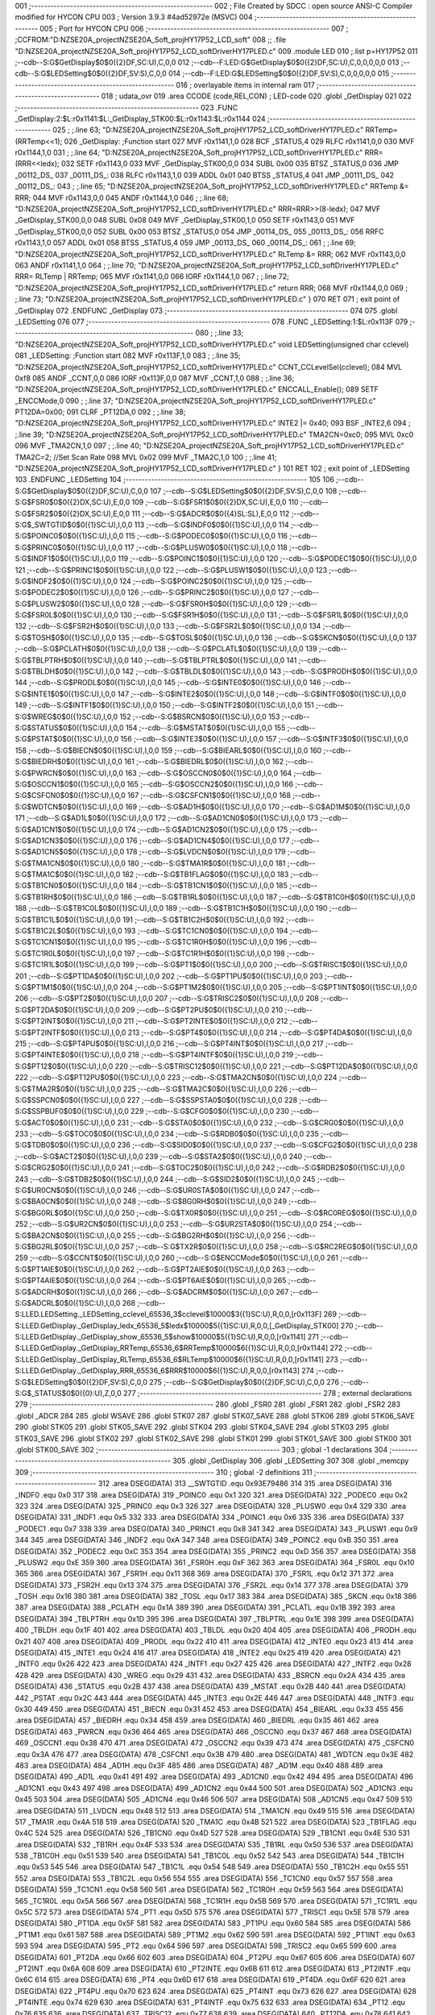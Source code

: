 001                     ;--------------------------------------------------------
002                     ; File Created by SDCC : open source ANSI-C Compiler modified for HYCON CPU
003                     ; Version 3.9.3 #4ad52972e (MSVC)
004                     ;--------------------------------------------------------
005                     ; Port for HYCON CPU
006                     ;--------------------------------------------------------
007                     ;	;CCFROM:"D:\NZSE20A_project\NZSE20A_Soft_proj\HY17P52_LCD_soft"
008                     ;;	.file	"D:\NZSE20A_project\NZSE20A_Soft_proj\HY17P52_LCD_soft\Driver\HY17P\LED.c"
009                     	.module LED
010                     	;.list	p=HY17P52
011                     	;--cdb--S:G$GetDisplay$0$0({2}DF,SC:U),C,0,0
012                     	;--cdb--F:LED:G$GetDisplay$0$0({2}DF,SC:U),C,0,0,0,0,0
013                     	;--cdb--S:G$LEDSetting$0$0({2}DF,SV:S),C,0,0
014                     	;--cdb--F:LED:G$LEDSetting$0$0({2}DF,SV:S),C,0,0,0,0,0
015                     ;--------------------------------------------------------
016                     ; overlayable items in internal ram 
017                     ;--------------------------------------------------------
018                     ;	udata_ovr
019                     .area CCODE (code,REL,CON) ; LED-code 
020                     .globl _GetDisplay
021                     
022                     ;--------------------------------------------------------
023                     	.FUNC _GetDisplay:2:$L:r0x1141:$L:_GetDisplay_STK00:$L:r0x1143:$L:r0x1144
024                     ;--------------------------------------------------------
025                     ;	;.line	63; "D:\NZSE20A_project\NZSE20A_Soft_proj\HY17P52_LCD_soft\Driver\HY17P\LED.c"	RRTemp=(RRTemp<<1);
026                     _GetDisplay:	;Function start
027                     	MVF	r0x1141,1,0
028                     	BCF	_STATUS,4
029                     	RLFC	r0x1141,0,0
030                     	MVF	r0x1144,1,0
031                     ;	;.line	64; "D:\NZSE20A_project\NZSE20A_Soft_proj\HY17P52_LCD_soft\Driver\HY17P\LED.c"	RRR=(RRR<<ledx);
032                     	SETF	r0x1143,0
033                     	MVF	_GetDisplay_STK00,0,0
034                     	SUBL	0x00
035                     	BTSZ	_STATUS,0
036                     	JMP	_00112_DS_
037                     _00111_DS_:
038                     	RLFC	r0x1143,1,0
039                     	ADDL	0x01
040                     	BTSS	_STATUS,4
041                     	JMP	_00111_DS_
042                     _00112_DS_:
043                     ;	;.line	65; "D:\NZSE20A_project\NZSE20A_Soft_proj\HY17P52_LCD_soft\Driver\HY17P\LED.c"	RRTemp &= RRR;
044                     	MVF	r0x1143,0,0
045                     	ANDF	r0x1144,1,0
046                     ;	;.line	68; "D:\NZSE20A_project\NZSE20A_Soft_proj\HY17P52_LCD_soft\Driver\HY17P\LED.c"	RRR=RRR>>(8-ledx);
047                     	MVF	_GetDisplay_STK00,0,0
048                     	SUBL	0x08
049                     	MVF	_GetDisplay_STK00,1,0
050                     	SETF	r0x1143,0
051                     	MVF	_GetDisplay_STK00,0,0
052                     	SUBL	0x00
053                     	BTSZ	_STATUS,0
054                     	JMP	_00114_DS_
055                     _00113_DS_:
056                     	RRFC	r0x1143,1,0
057                     	ADDL	0x01
058                     	BTSS	_STATUS,4
059                     	JMP	_00113_DS_
060                     _00114_DS_:
061                     ;	;.line	69; "D:\NZSE20A_project\NZSE20A_Soft_proj\HY17P52_LCD_soft\Driver\HY17P\LED.c"	RLTemp &= RRR;
062                     	MVF	r0x1143,0,0
063                     	ANDF	r0x1141,1,0
064                     ;	;.line	70; "D:\NZSE20A_project\NZSE20A_Soft_proj\HY17P52_LCD_soft\Driver\HY17P\LED.c"	RRR= RLTemp | RRTemp;
065                     	MVF	r0x1141,0,0
066                     	IORF	r0x1144,1,0
067                     ;	;.line	72; "D:\NZSE20A_project\NZSE20A_Soft_proj\HY17P52_LCD_soft\Driver\HY17P\LED.c"	return RRR;
068                     	MVF	r0x1144,0,0
069                     ;	;.line	73; "D:\NZSE20A_project\NZSE20A_Soft_proj\HY17P52_LCD_soft\Driver\HY17P\LED.c"	}
070                     	RET	
071                     ; exit point of _GetDisplay
072                     	.ENDFUNC	_GetDisplay
073                     ;--------------------------------------------------------
074                     
075                     .globl _LEDSetting
076                     
077                     ;--------------------------------------------------------
078                     	.FUNC _LEDSetting:1:$L:r0x113F
079                     ;--------------------------------------------------------
080                     ;	;.line	33; "D:\NZSE20A_project\NZSE20A_Soft_proj\HY17P52_LCD_soft\Driver\HY17P\LED.c"	void LEDSetting(unsigned char cclevel)
081                     _LEDSetting:	;Function start
082                     	MVF	r0x113F,1,0
083                     ;	;.line	35; "D:\NZSE20A_project\NZSE20A_Soft_proj\HY17P52_LCD_soft\Driver\HY17P\LED.c"	CCNT_CCLevelSel(cclevel);
084                     	MVL	0xf8
085                     	ANDF	_CCNT,0,0
086                     	IORF	r0x113F,0,0
087                     	MVF	_CCNT,1,0
088                     ;	;.line	36; "D:\NZSE20A_project\NZSE20A_Soft_proj\HY17P52_LCD_soft\Driver\HY17P\LED.c"	ENCCALL_Enable();
089                     	SETF	_ENCCMode,0
090                     ;	;.line	37; "D:\NZSE20A_project\NZSE20A_Soft_proj\HY17P52_LCD_soft\Driver\HY17P\LED.c"	PT12DA=0x00;
091                     	CLRF	_PT12DA,0
092                     ;	;.line	38; "D:\NZSE20A_project\NZSE20A_Soft_proj\HY17P52_LCD_soft\Driver\HY17P\LED.c"	INTE2 |= 0x40;
093                     	BSF	_INTE2,6
094                     ;	;.line	39; "D:\NZSE20A_project\NZSE20A_Soft_proj\HY17P52_LCD_soft\Driver\HY17P\LED.c"	TMA2CN=0xc0;
095                     	MVL	0xc0
096                     	MVF	_TMA2CN,1,0
097                     ;	;.line	40; "D:\NZSE20A_project\NZSE20A_Soft_proj\HY17P52_LCD_soft\Driver\HY17P\LED.c"	TMA2C=2;		     //Set Scan Rate
098                     	MVL	0x02
099                     	MVF	_TMA2C,1,0
100                     ;	;.line	41; "D:\NZSE20A_project\NZSE20A_Soft_proj\HY17P52_LCD_soft\Driver\HY17P\LED.c"	}
101                     	RET	
102                     ; exit point of _LEDSetting
103                     	.ENDFUNC	_LEDSetting
104                     ;--------------------------------------------------------
105                     
106                     	;--cdb--S:G$GetDisplay$0$0({2}DF,SC:U),C,0,0
107                     	;--cdb--S:G$LEDSetting$0$0({2}DF,SV:S),C,0,0
108                     	;--cdb--S:G$FSR0$0$0({2}DX,SC:U),E,0,0
109                     	;--cdb--S:G$FSR1$0$0({2}DX,SC:U),E,0,0
110                     	;--cdb--S:G$FSR2$0$0({2}DX,SC:U),E,0,0
111                     	;--cdb--S:G$ADCR$0$0({4}SL:SL),E,0,0
112                     	;--cdb--S:G$_SWTGTID$0$0({1}SC:U),I,0,0
113                     	;--cdb--S:G$INDF0$0$0({1}SC:U),I,0,0
114                     	;--cdb--S:G$POINC0$0$0({1}SC:U),I,0,0
115                     	;--cdb--S:G$PODEC0$0$0({1}SC:U),I,0,0
116                     	;--cdb--S:G$PRINC0$0$0({1}SC:U),I,0,0
117                     	;--cdb--S:G$PLUSW0$0$0({1}SC:U),I,0,0
118                     	;--cdb--S:G$INDF1$0$0({1}SC:U),I,0,0
119                     	;--cdb--S:G$POINC1$0$0({1}SC:U),I,0,0
120                     	;--cdb--S:G$PODEC1$0$0({1}SC:U),I,0,0
121                     	;--cdb--S:G$PRINC1$0$0({1}SC:U),I,0,0
122                     	;--cdb--S:G$PLUSW1$0$0({1}SC:U),I,0,0
123                     	;--cdb--S:G$INDF2$0$0({1}SC:U),I,0,0
124                     	;--cdb--S:G$POINC2$0$0({1}SC:U),I,0,0
125                     	;--cdb--S:G$PODEC2$0$0({1}SC:U),I,0,0
126                     	;--cdb--S:G$PRINC2$0$0({1}SC:U),I,0,0
127                     	;--cdb--S:G$PLUSW2$0$0({1}SC:U),I,0,0
128                     	;--cdb--S:G$FSR0H$0$0({1}SC:U),I,0,0
129                     	;--cdb--S:G$FSR0L$0$0({1}SC:U),I,0,0
130                     	;--cdb--S:G$FSR1H$0$0({1}SC:U),I,0,0
131                     	;--cdb--S:G$FSR1L$0$0({1}SC:U),I,0,0
132                     	;--cdb--S:G$FSR2H$0$0({1}SC:U),I,0,0
133                     	;--cdb--S:G$FSR2L$0$0({1}SC:U),I,0,0
134                     	;--cdb--S:G$TOSH$0$0({1}SC:U),I,0,0
135                     	;--cdb--S:G$TOSL$0$0({1}SC:U),I,0,0
136                     	;--cdb--S:G$SKCN$0$0({1}SC:U),I,0,0
137                     	;--cdb--S:G$PCLATH$0$0({1}SC:U),I,0,0
138                     	;--cdb--S:G$PCLATL$0$0({1}SC:U),I,0,0
139                     	;--cdb--S:G$TBLPTRH$0$0({1}SC:U),I,0,0
140                     	;--cdb--S:G$TBLPTRL$0$0({1}SC:U),I,0,0
141                     	;--cdb--S:G$TBLDH$0$0({1}SC:U),I,0,0
142                     	;--cdb--S:G$TBLDL$0$0({1}SC:U),I,0,0
143                     	;--cdb--S:G$PRODH$0$0({1}SC:U),I,0,0
144                     	;--cdb--S:G$PRODL$0$0({1}SC:U),I,0,0
145                     	;--cdb--S:G$INTE0$0$0({1}SC:U),I,0,0
146                     	;--cdb--S:G$INTE1$0$0({1}SC:U),I,0,0
147                     	;--cdb--S:G$INTE2$0$0({1}SC:U),I,0,0
148                     	;--cdb--S:G$INTF0$0$0({1}SC:U),I,0,0
149                     	;--cdb--S:G$INTF1$0$0({1}SC:U),I,0,0
150                     	;--cdb--S:G$INTF2$0$0({1}SC:U),I,0,0
151                     	;--cdb--S:G$WREG$0$0({1}SC:U),I,0,0
152                     	;--cdb--S:G$BSRCN$0$0({1}SC:U),I,0,0
153                     	;--cdb--S:G$STATUS$0$0({1}SC:U),I,0,0
154                     	;--cdb--S:G$MSTAT$0$0({1}SC:U),I,0,0
155                     	;--cdb--S:G$PSTAT$0$0({1}SC:U),I,0,0
156                     	;--cdb--S:G$INTE3$0$0({1}SC:U),I,0,0
157                     	;--cdb--S:G$INTF3$0$0({1}SC:U),I,0,0
158                     	;--cdb--S:G$BIECN$0$0({1}SC:U),I,0,0
159                     	;--cdb--S:G$BIEARL$0$0({1}SC:U),I,0,0
160                     	;--cdb--S:G$BIEDRH$0$0({1}SC:U),I,0,0
161                     	;--cdb--S:G$BIEDRL$0$0({1}SC:U),I,0,0
162                     	;--cdb--S:G$PWRCN$0$0({1}SC:U),I,0,0
163                     	;--cdb--S:G$OSCCN0$0$0({1}SC:U),I,0,0
164                     	;--cdb--S:G$OSCCN1$0$0({1}SC:U),I,0,0
165                     	;--cdb--S:G$OSCCN2$0$0({1}SC:U),I,0,0
166                     	;--cdb--S:G$CSFCN0$0$0({1}SC:U),I,0,0
167                     	;--cdb--S:G$CSFCN1$0$0({1}SC:U),I,0,0
168                     	;--cdb--S:G$WDTCN$0$0({1}SC:U),I,0,0
169                     	;--cdb--S:G$AD1H$0$0({1}SC:U),I,0,0
170                     	;--cdb--S:G$AD1M$0$0({1}SC:U),I,0,0
171                     	;--cdb--S:G$AD1L$0$0({1}SC:U),I,0,0
172                     	;--cdb--S:G$AD1CN0$0$0({1}SC:U),I,0,0
173                     	;--cdb--S:G$AD1CN1$0$0({1}SC:U),I,0,0
174                     	;--cdb--S:G$AD1CN2$0$0({1}SC:U),I,0,0
175                     	;--cdb--S:G$AD1CN3$0$0({1}SC:U),I,0,0
176                     	;--cdb--S:G$AD1CN4$0$0({1}SC:U),I,0,0
177                     	;--cdb--S:G$AD1CN5$0$0({1}SC:U),I,0,0
178                     	;--cdb--S:G$LVDCN$0$0({1}SC:U),I,0,0
179                     	;--cdb--S:G$TMA1CN$0$0({1}SC:U),I,0,0
180                     	;--cdb--S:G$TMA1R$0$0({1}SC:U),I,0,0
181                     	;--cdb--S:G$TMA1C$0$0({1}SC:U),I,0,0
182                     	;--cdb--S:G$TB1FLAG$0$0({1}SC:U),I,0,0
183                     	;--cdb--S:G$TB1CN0$0$0({1}SC:U),I,0,0
184                     	;--cdb--S:G$TB1CN1$0$0({1}SC:U),I,0,0
185                     	;--cdb--S:G$TB1RH$0$0({1}SC:U),I,0,0
186                     	;--cdb--S:G$TB1RL$0$0({1}SC:U),I,0,0
187                     	;--cdb--S:G$TB1C0H$0$0({1}SC:U),I,0,0
188                     	;--cdb--S:G$TB1C0L$0$0({1}SC:U),I,0,0
189                     	;--cdb--S:G$TB1C1H$0$0({1}SC:U),I,0,0
190                     	;--cdb--S:G$TB1C1L$0$0({1}SC:U),I,0,0
191                     	;--cdb--S:G$TB1C2H$0$0({1}SC:U),I,0,0
192                     	;--cdb--S:G$TB1C2L$0$0({1}SC:U),I,0,0
193                     	;--cdb--S:G$TC1CN0$0$0({1}SC:U),I,0,0
194                     	;--cdb--S:G$TC1CN1$0$0({1}SC:U),I,0,0
195                     	;--cdb--S:G$TC1R0H$0$0({1}SC:U),I,0,0
196                     	;--cdb--S:G$TC1R0L$0$0({1}SC:U),I,0,0
197                     	;--cdb--S:G$TC1R1H$0$0({1}SC:U),I,0,0
198                     	;--cdb--S:G$TC1R1L$0$0({1}SC:U),I,0,0
199                     	;--cdb--S:G$PT1$0$0({1}SC:U),I,0,0
200                     	;--cdb--S:G$TRISC1$0$0({1}SC:U),I,0,0
201                     	;--cdb--S:G$PT1DA$0$0({1}SC:U),I,0,0
202                     	;--cdb--S:G$PT1PU$0$0({1}SC:U),I,0,0
203                     	;--cdb--S:G$PT1M1$0$0({1}SC:U),I,0,0
204                     	;--cdb--S:G$PT1M2$0$0({1}SC:U),I,0,0
205                     	;--cdb--S:G$PT1INT$0$0({1}SC:U),I,0,0
206                     	;--cdb--S:G$PT2$0$0({1}SC:U),I,0,0
207                     	;--cdb--S:G$TRISC2$0$0({1}SC:U),I,0,0
208                     	;--cdb--S:G$PT2DA$0$0({1}SC:U),I,0,0
209                     	;--cdb--S:G$PT2PU$0$0({1}SC:U),I,0,0
210                     	;--cdb--S:G$PT2INT$0$0({1}SC:U),I,0,0
211                     	;--cdb--S:G$PT2INTE$0$0({1}SC:U),I,0,0
212                     	;--cdb--S:G$PT2INTF$0$0({1}SC:U),I,0,0
213                     	;--cdb--S:G$PT4$0$0({1}SC:U),I,0,0
214                     	;--cdb--S:G$PT4DA$0$0({1}SC:U),I,0,0
215                     	;--cdb--S:G$PT4PU$0$0({1}SC:U),I,0,0
216                     	;--cdb--S:G$PT4INT$0$0({1}SC:U),I,0,0
217                     	;--cdb--S:G$PT4INTE$0$0({1}SC:U),I,0,0
218                     	;--cdb--S:G$PT4INTF$0$0({1}SC:U),I,0,0
219                     	;--cdb--S:G$PT12$0$0({1}SC:U),I,0,0
220                     	;--cdb--S:G$TRISC12$0$0({1}SC:U),I,0,0
221                     	;--cdb--S:G$PT12DA$0$0({1}SC:U),I,0,0
222                     	;--cdb--S:G$PT12PU$0$0({1}SC:U),I,0,0
223                     	;--cdb--S:G$TMA2CN$0$0({1}SC:U),I,0,0
224                     	;--cdb--S:G$TMA2R$0$0({1}SC:U),I,0,0
225                     	;--cdb--S:G$TMA2C$0$0({1}SC:U),I,0,0
226                     	;--cdb--S:G$SSPCN0$0$0({1}SC:U),I,0,0
227                     	;--cdb--S:G$SSPSTA0$0$0({1}SC:U),I,0,0
228                     	;--cdb--S:G$SSPBUF0$0$0({1}SC:U),I,0,0
229                     	;--cdb--S:G$CFG0$0$0({1}SC:U),I,0,0
230                     	;--cdb--S:G$ACT0$0$0({1}SC:U),I,0,0
231                     	;--cdb--S:G$STA0$0$0({1}SC:U),I,0,0
232                     	;--cdb--S:G$CRG0$0$0({1}SC:U),I,0,0
233                     	;--cdb--S:G$TOC0$0$0({1}SC:U),I,0,0
234                     	;--cdb--S:G$RDB0$0$0({1}SC:U),I,0,0
235                     	;--cdb--S:G$TDB0$0$0({1}SC:U),I,0,0
236                     	;--cdb--S:G$SID0$0$0({1}SC:U),I,0,0
237                     	;--cdb--S:G$CFG2$0$0({1}SC:U),I,0,0
238                     	;--cdb--S:G$ACT2$0$0({1}SC:U),I,0,0
239                     	;--cdb--S:G$STA2$0$0({1}SC:U),I,0,0
240                     	;--cdb--S:G$CRG2$0$0({1}SC:U),I,0,0
241                     	;--cdb--S:G$TOC2$0$0({1}SC:U),I,0,0
242                     	;--cdb--S:G$RDB2$0$0({1}SC:U),I,0,0
243                     	;--cdb--S:G$TDB2$0$0({1}SC:U),I,0,0
244                     	;--cdb--S:G$SID2$0$0({1}SC:U),I,0,0
245                     	;--cdb--S:G$UR0CN$0$0({1}SC:U),I,0,0
246                     	;--cdb--S:G$UR0STA$0$0({1}SC:U),I,0,0
247                     	;--cdb--S:G$BA0CN$0$0({1}SC:U),I,0,0
248                     	;--cdb--S:G$BG0RH$0$0({1}SC:U),I,0,0
249                     	;--cdb--S:G$BG0RL$0$0({1}SC:U),I,0,0
250                     	;--cdb--S:G$TX0R$0$0({1}SC:U),I,0,0
251                     	;--cdb--S:G$RC0REG$0$0({1}SC:U),I,0,0
252                     	;--cdb--S:G$UR2CN$0$0({1}SC:U),I,0,0
253                     	;--cdb--S:G$UR2STA$0$0({1}SC:U),I,0,0
254                     	;--cdb--S:G$BA2CN$0$0({1}SC:U),I,0,0
255                     	;--cdb--S:G$BG2RH$0$0({1}SC:U),I,0,0
256                     	;--cdb--S:G$BG2RL$0$0({1}SC:U),I,0,0
257                     	;--cdb--S:G$TX2R$0$0({1}SC:U),I,0,0
258                     	;--cdb--S:G$RC2REG$0$0({1}SC:U),I,0,0
259                     	;--cdb--S:G$CCNT$0$0({1}SC:U),I,0,0
260                     	;--cdb--S:G$ENCCMode$0$0({1}SC:U),I,0,0
261                     	;--cdb--S:G$PT1AIE$0$0({1}SC:U),I,0,0
262                     	;--cdb--S:G$PT2AIE$0$0({1}SC:U),I,0,0
263                     	;--cdb--S:G$PT4AIE$0$0({1}SC:U),I,0,0
264                     	;--cdb--S:G$PT6AIE$0$0({1}SC:U),I,0,0
265                     	;--cdb--S:G$ADCRH$0$0({1}SC:U),I,0,0
266                     	;--cdb--S:G$ADCRM$0$0({1}SC:U),I,0,0
267                     	;--cdb--S:G$ADCRL$0$0({1}SC:U),I,0,0
268                     	;--cdb--S:LLED.LEDSetting._LEDSetting_cclevel_65536_3$cclevel$10000$3({1}SC:U),R,0,0,[r0x113F]
269                     	;--cdb--S:LLED.GetDisplay._GetDisplay_ledx_65536_5$ledx$10000$5({1}SC:U),R,0,0,[_GetDisplay_STK00]
270                     	;--cdb--S:LLED.GetDisplay._GetDisplay_show_65536_5$show$10000$5({1}SC:U),R,0,0,[r0x1141]
271                     	;--cdb--S:LLED.GetDisplay._GetDisplay_RRTemp_65536_6$RRTemp$10000$6({1}SC:U),R,0,0,[r0x1144]
272                     	;--cdb--S:LLED.GetDisplay._GetDisplay_RLTemp_65536_6$RLTemp$10000$6({1}SC:U),R,0,0,[r0x1141]
273                     	;--cdb--S:LLED.GetDisplay._GetDisplay_RRR_65536_6$RRR$10000$6({1}SC:U),R,0,0,[r0x1143]
274                     	;--cdb--S:G$LEDSetting$0$0({2}DF,SV:S),C,0,0
275                     	;--cdb--S:G$GetDisplay$0$0({2}DF,SC:U),C,0,0
276                     	;--cdb--S:G$_STATUS$0$0({0}:U),Z,0,0
277                     ;--------------------------------------------------------
278                     ; external declarations
279                     ;--------------------------------------------------------
280                     	.globl	_FSR0
281                     	.globl	_FSR1
282                     	.globl	_FSR2
283                     	.globl	_ADCR
284                     
285                     	.globl WSAVE
286                     	.globl STK07
287                     	.globl STK07_SAVE
288                     	.globl STK06
289                     	.globl STK06_SAVE
290                     	.globl STK05
291                     	.globl STK05_SAVE
292                     	.globl STK04
293                     	.globl STK04_SAVE
294                     	.globl STK03
295                     	.globl STK03_SAVE
296                     	.globl STK02
297                     	.globl STK02_SAVE
298                     	.globl STK01
299                     	.globl STK01_SAVE
300                     	.globl STK00
301                     	.globl STK00_SAVE
302                     ;--------------------------------------------------------
303                     ; global -1 declarations
304                     ;--------------------------------------------------------
305                     	.globl	_GetDisplay
306                     	.globl	_LEDSetting
307                     
308                     	.globl	_memcpy
309                     ;--------------------------------------------------------
310                     ; global -2 definitions
311                     ;--------------------------------------------------------
312                     	.area DSEG(DATA)
313                     __SWTGTID	.equ	0x93E79486
314                     
315                     	.area DSEG(DATA)
316                     _INDF0	.equ	0x0
317                     
318                     	.area DSEG(DATA)
319                     _POINC0	.equ	0x1
320                     
321                     	.area DSEG(DATA)
322                     _PODEC0	.equ	0x2
323                     
324                     	.area DSEG(DATA)
325                     _PRINC0	.equ	0x3
326                     
327                     	.area DSEG(DATA)
328                     _PLUSW0	.equ	0x4
329                     
330                     	.area DSEG(DATA)
331                     _INDF1	.equ	0x5
332                     
333                     	.area DSEG(DATA)
334                     _POINC1	.equ	0x6
335                     
336                     	.area DSEG(DATA)
337                     _PODEC1	.equ	0x7
338                     
339                     	.area DSEG(DATA)
340                     _PRINC1	.equ	0x8
341                     
342                     	.area DSEG(DATA)
343                     _PLUSW1	.equ	0x9
344                     
345                     	.area DSEG(DATA)
346                     _INDF2	.equ	0xA
347                     
348                     	.area DSEG(DATA)
349                     _POINC2	.equ	0xB
350                     
351                     	.area DSEG(DATA)
352                     _PODEC2	.equ	0xC
353                     
354                     	.area DSEG(DATA)
355                     _PRINC2	.equ	0xD
356                     
357                     	.area DSEG(DATA)
358                     _PLUSW2	.equ	0xE
359                     
360                     	.area DSEG(DATA)
361                     _FSR0H	.equ	0xF
362                     
363                     	.area DSEG(DATA)
364                     _FSR0L	.equ	0x10
365                     
366                     	.area DSEG(DATA)
367                     _FSR1H	.equ	0x11
368                     
369                     	.area DSEG(DATA)
370                     _FSR1L	.equ	0x12
371                     
372                     	.area DSEG(DATA)
373                     _FSR2H	.equ	0x13
374                     
375                     	.area DSEG(DATA)
376                     _FSR2L	.equ	0x14
377                     
378                     	.area DSEG(DATA)
379                     _TOSH	.equ	0x16
380                     
381                     	.area DSEG(DATA)
382                     _TOSL	.equ	0x17
383                     
384                     	.area DSEG(DATA)
385                     _SKCN	.equ	0x18
386                     
387                     	.area DSEG(DATA)
388                     _PCLATH	.equ	0x1A
389                     
390                     	.area DSEG(DATA)
391                     _PCLATL	.equ	0x1B
392                     
393                     	.area DSEG(DATA)
394                     _TBLPTRH	.equ	0x1D
395                     
396                     	.area DSEG(DATA)
397                     _TBLPTRL	.equ	0x1E
398                     
399                     	.area DSEG(DATA)
400                     _TBLDH	.equ	0x1F
401                     
402                     	.area DSEG(DATA)
403                     _TBLDL	.equ	0x20
404                     
405                     	.area DSEG(DATA)
406                     _PRODH	.equ	0x21
407                     
408                     	.area DSEG(DATA)
409                     _PRODL	.equ	0x22
410                     
411                     	.area DSEG(DATA)
412                     _INTE0	.equ	0x23
413                     
414                     	.area DSEG(DATA)
415                     _INTE1	.equ	0x24
416                     
417                     	.area DSEG(DATA)
418                     _INTE2	.equ	0x25
419                     
420                     	.area DSEG(DATA)
421                     _INTF0	.equ	0x26
422                     
423                     	.area DSEG(DATA)
424                     _INTF1	.equ	0x27
425                     
426                     	.area DSEG(DATA)
427                     _INTF2	.equ	0x28
428                     
429                     	.area DSEG(DATA)
430                     _WREG	.equ	0x29
431                     
432                     	.area DSEG(DATA)
433                     _BSRCN	.equ	0x2A
434                     
435                     	.area DSEG(DATA)
436                     _STATUS	.equ	0x2B
437                     
438                     	.area DSEG(DATA)
439                     _MSTAT	.equ	0x2B
440                     
441                     	.area DSEG(DATA)
442                     _PSTAT	.equ	0x2C
443                     
444                     	.area DSEG(DATA)
445                     _INTE3	.equ	0x2E
446                     
447                     	.area DSEG(DATA)
448                     _INTF3	.equ	0x30
449                     
450                     	.area DSEG(DATA)
451                     _BIECN	.equ	0x31
452                     
453                     	.area DSEG(DATA)
454                     _BIEARL	.equ	0x33
455                     
456                     	.area DSEG(DATA)
457                     _BIEDRH	.equ	0x34
458                     
459                     	.area DSEG(DATA)
460                     _BIEDRL	.equ	0x35
461                     
462                     	.area DSEG(DATA)
463                     _PWRCN	.equ	0x36
464                     
465                     	.area DSEG(DATA)
466                     _OSCCN0	.equ	0x37
467                     
468                     	.area DSEG(DATA)
469                     _OSCCN1	.equ	0x38
470                     
471                     	.area DSEG(DATA)
472                     _OSCCN2	.equ	0x39
473                     
474                     	.area DSEG(DATA)
475                     _CSFCN0	.equ	0x3A
476                     
477                     	.area DSEG(DATA)
478                     _CSFCN1	.equ	0x3B
479                     
480                     	.area DSEG(DATA)
481                     _WDTCN	.equ	0x3E
482                     
483                     	.area DSEG(DATA)
484                     _AD1H	.equ	0x3F
485                     
486                     	.area DSEG(DATA)
487                     _AD1M	.equ	0x40
488                     
489                     	.area DSEG(DATA)
490                     _AD1L	.equ	0x41
491                     
492                     	.area DSEG(DATA)
493                     _AD1CN0	.equ	0x42
494                     
495                     	.area DSEG(DATA)
496                     _AD1CN1	.equ	0x43
497                     
498                     	.area DSEG(DATA)
499                     _AD1CN2	.equ	0x44
500                     
501                     	.area DSEG(DATA)
502                     _AD1CN3	.equ	0x45
503                     
504                     	.area DSEG(DATA)
505                     _AD1CN4	.equ	0x46
506                     
507                     	.area DSEG(DATA)
508                     _AD1CN5	.equ	0x47
509                     
510                     	.area DSEG(DATA)
511                     _LVDCN	.equ	0x48
512                     
513                     	.area DSEG(DATA)
514                     _TMA1CN	.equ	0x49
515                     
516                     	.area DSEG(DATA)
517                     _TMA1R	.equ	0x4A
518                     
519                     	.area DSEG(DATA)
520                     _TMA1C	.equ	0x4B
521                     
522                     	.area DSEG(DATA)
523                     _TB1FLAG	.equ	0x4C
524                     
525                     	.area DSEG(DATA)
526                     _TB1CN0	.equ	0x4D
527                     
528                     	.area DSEG(DATA)
529                     _TB1CN1	.equ	0x4E
530                     
531                     	.area DSEG(DATA)
532                     _TB1RH	.equ	0x4F
533                     
534                     	.area DSEG(DATA)
535                     _TB1RL	.equ	0x50
536                     
537                     	.area DSEG(DATA)
538                     _TB1C0H	.equ	0x51
539                     
540                     	.area DSEG(DATA)
541                     _TB1C0L	.equ	0x52
542                     
543                     	.area DSEG(DATA)
544                     _TB1C1H	.equ	0x53
545                     
546                     	.area DSEG(DATA)
547                     _TB1C1L	.equ	0x54
548                     
549                     	.area DSEG(DATA)
550                     _TB1C2H	.equ	0x55
551                     
552                     	.area DSEG(DATA)
553                     _TB1C2L	.equ	0x56
554                     
555                     	.area DSEG(DATA)
556                     _TC1CN0	.equ	0x57
557                     
558                     	.area DSEG(DATA)
559                     _TC1CN1	.equ	0x58
560                     
561                     	.area DSEG(DATA)
562                     _TC1R0H	.equ	0x59
563                     
564                     	.area DSEG(DATA)
565                     _TC1R0L	.equ	0x5A
566                     
567                     	.area DSEG(DATA)
568                     _TC1R1H	.equ	0x5B
569                     
570                     	.area DSEG(DATA)
571                     _TC1R1L	.equ	0x5C
572                     
573                     	.area DSEG(DATA)
574                     _PT1	.equ	0x5D
575                     
576                     	.area DSEG(DATA)
577                     _TRISC1	.equ	0x5E
578                     
579                     	.area DSEG(DATA)
580                     _PT1DA	.equ	0x5F
581                     
582                     	.area DSEG(DATA)
583                     _PT1PU	.equ	0x60
584                     
585                     	.area DSEG(DATA)
586                     _PT1M1	.equ	0x61
587                     
588                     	.area DSEG(DATA)
589                     _PT1M2	.equ	0x62
590                     
591                     	.area DSEG(DATA)
592                     _PT1INT	.equ	0x63
593                     
594                     	.area DSEG(DATA)
595                     _PT2	.equ	0x64
596                     
597                     	.area DSEG(DATA)
598                     _TRISC2	.equ	0x65
599                     
600                     	.area DSEG(DATA)
601                     _PT2DA	.equ	0x66
602                     
603                     	.area DSEG(DATA)
604                     _PT2PU	.equ	0x67
605                     
606                     	.area DSEG(DATA)
607                     _PT2INT	.equ	0x6A
608                     
609                     	.area DSEG(DATA)
610                     _PT2INTE	.equ	0x6B
611                     
612                     	.area DSEG(DATA)
613                     _PT2INTF	.equ	0x6C
614                     
615                     	.area DSEG(DATA)
616                     _PT4	.equ	0x6D
617                     
618                     	.area DSEG(DATA)
619                     _PT4DA	.equ	0x6F
620                     
621                     	.area DSEG(DATA)
622                     _PT4PU	.equ	0x70
623                     
624                     	.area DSEG(DATA)
625                     _PT4INT	.equ	0x73
626                     
627                     	.area DSEG(DATA)
628                     _PT4INTE	.equ	0x74
629                     
630                     	.area DSEG(DATA)
631                     _PT4INTF	.equ	0x75
632                     
633                     	.area DSEG(DATA)
634                     _PT12	.equ	0x76
635                     
636                     	.area DSEG(DATA)
637                     _TRISC12	.equ	0x77
638                     
639                     	.area DSEG(DATA)
640                     _PT12DA	.equ	0x78
641                     
642                     	.area DSEG(DATA)
643                     _PT12PU	.equ	0x79
644                     
645                     	.area DSEG(DATA)
646                     _TMA2CN	.equ	0x7A
647                     
648                     	.area DSEG(DATA)
649                     _TMA2R	.equ	0x7B
650                     
651                     	.area DSEG(DATA)
652                     _TMA2C	.equ	0x7C
653                     
654                     	.area DSEG(DATA)
655                     _SSPCN0	.equ	0x7D
656                     
657                     	.area DSEG(DATA)
658                     _SSPSTA0	.equ	0x7E
659                     
660                     	.area DSEG(DATA)
661                     _SSPBUF0	.equ	0x7F
662                     
663                     	.area DSEG(DATA)
664                     _CFG0	.equ	0x180
665                     
666                     	.area DSEG(DATA)
667                     _ACT0	.equ	0x181
668                     
669                     	.area DSEG(DATA)
670                     _STA0	.equ	0x182
671                     
672                     	.area DSEG(DATA)
673                     _CRG0	.equ	0x183
674                     
675                     	.area DSEG(DATA)
676                     _TOC0	.equ	0x184
677                     
678                     	.area DSEG(DATA)
679                     _RDB0	.equ	0x185
680                     
681                     	.area DSEG(DATA)
682                     _TDB0	.equ	0x186
683                     
684                     	.area DSEG(DATA)
685                     _SID0	.equ	0x187
686                     
687                     	.area DSEG(DATA)
688                     _CFG2	.equ	0x188
689                     
690                     	.area DSEG(DATA)
691                     _ACT2	.equ	0x189
692                     
693                     	.area DSEG(DATA)
694                     _STA2	.equ	0x18A
695                     
696                     	.area DSEG(DATA)
697                     _CRG2	.equ	0x18B
698                     
699                     	.area DSEG(DATA)
700                     _TOC2	.equ	0x18C
701                     
702                     	.area DSEG(DATA)
703                     _RDB2	.equ	0x18D
704                     
705                     	.area DSEG(DATA)
706                     _TDB2	.equ	0x18E
707                     
708                     	.area DSEG(DATA)
709                     _SID2	.equ	0x18F
710                     
711                     	.area DSEG(DATA)
712                     _UR0CN	.equ	0x190
713                     
714                     	.area DSEG(DATA)
715                     _UR0STA	.equ	0x191
716                     
717                     	.area DSEG(DATA)
718                     _BA0CN	.equ	0x192
719                     
720                     	.area DSEG(DATA)
721                     _BG0RH	.equ	0x193
722                     
723                     	.area DSEG(DATA)
724                     _BG0RL	.equ	0x194
725                     
726                     	.area DSEG(DATA)
727                     _TX0R	.equ	0x195
728                     
729                     	.area DSEG(DATA)
730                     _RC0REG	.equ	0x196
731                     
732                     	.area DSEG(DATA)
733                     _UR2CN	.equ	0x197
734                     
735                     	.area DSEG(DATA)
736                     _UR2STA	.equ	0x198
737                     
738                     	.area DSEG(DATA)
739                     _BA2CN	.equ	0x199
740                     
741                     	.area DSEG(DATA)
742                     _BG2RH	.equ	0x19A
743                     
744                     	.area DSEG(DATA)
745                     _BG2RL	.equ	0x19B
746                     
747                     	.area DSEG(DATA)
748                     _TX2R	.equ	0x19C
749                     
750                     	.area DSEG(DATA)
751                     _RC2REG	.equ	0x19D
752                     
753                     	.area DSEG(DATA)
754                     _CCNT	.equ	0x19E
755                     
756                     	.area DSEG(DATA)
757                     _ENCCMode	.equ	0x19F
758                     
759                     	.area DSEG(DATA)
760                     _PT1AIE	.equ	0x1B0
761                     
762                     	.area DSEG(DATA)
763                     _PT2AIE	.equ	0x1B1
764                     
765                     	.area DSEG(DATA)
766                     _PT4AIE	.equ	0x1B3
767                     
768                     	.area DSEG(DATA)
769                     _PT6AIE	.equ	0x1B5
770                     
771                     	.area DSEG(DATA)
772                     _ADCRH	.equ	0x3F
773                     
774                     	.area DSEG(DATA)
775                     _ADCRM	.equ	0x40
776                     
777                     	.area DSEG(DATA)
778                     _ADCRL	.equ	0x41
779                     
780                     ;--------------------------------------------------------
781                     ; absolute symbol definitions
782                     ;--------------------------------------------------------
783                     ;--------------------------------------------------------
784                     ; compiler-defined variables
785                     ;--------------------------------------------------------
786                     	.area IDATA (DATA,REL,CON); pre-def
787                     	.area IDATAROM (CODE,REL,CON); pre-def
788                     	.area UDATA (DATA,REL,CON); pre-def
789                     	.area UDATA (DATA,REL,CON) ;UDL_LED_0	udata
790 0000 --             r0x113F:	.ds	1
791 0000 --             r0x1141:	.ds	1
792 0002 --             r0x1143:	.ds	1
793 0003 --             r0x1144:	.ds	1
794                     	.area LOCALSTK (STK); local stack var
795 0001 --             _GetDisplay_STK00:	.ds	1
796                     	.globl _GetDisplay_STK00
797                     ;--------------------------------------------------------
798                     ; initialized data
799                     ;--------------------------------------------------------
800                     ;--------------------------------------------------------
801                     ; initialized data - mirror
802                     ;--------------------------------------------------------
803                     	;Following is optimization info, 
804                     	;xxcdbxxW:dst:src+offset:srclit:just-remove
805                     	;--cdb--W:r0x1143:r0x1141+0:-1:0
806                     	;--cdb--W:r0x1141:NULL+0:-1:1
807                     	;--cdb--W:r0x1140:NULL+0:-1:1
808                     	end
